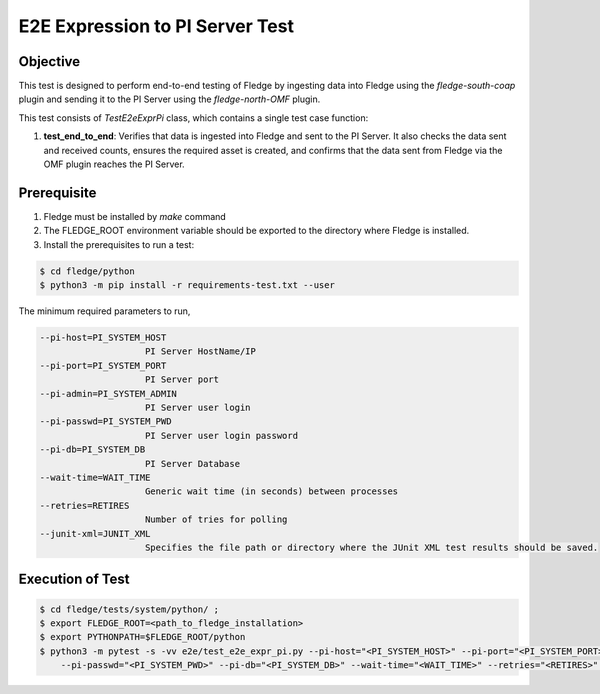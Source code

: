 E2E Expression to PI Server Test
~~~~~~~~~~~~~~~~~~~~~~~~~~~~~~~~

Objective
+++++++++
This test is designed to perform end-to-end testing of Fledge by ingesting data into Fledge using the `fledge-south-coap` plugin and sending it to the PI Server using the `fledge-north-OMF` plugin.

This test consists of *TestE2eExprPi* class, which contains a single test case function:

1. **test_end_to_end**: Verifies that data is ingested into Fledge and sent to the PI Server. It also checks the data sent and received counts, ensures the required asset is created, and confirms that the data sent from Fledge via the OMF plugin reaches the PI Server.


Prerequisite
++++++++++++

1. Fledge must be installed by `make` command
2. The FLEDGE_ROOT environment variable should be exported to the directory where Fledge is installed.
3. Install the prerequisites to run a test:

.. code-block:: console

  $ cd fledge/python
  $ python3 -m pip install -r requirements-test.txt --user

The minimum required parameters to run,

.. code-block:: console

    --pi-host=PI_SYSTEM_HOST
                        PI Server HostName/IP
    --pi-port=PI_SYSTEM_PORT
                        PI Server port
    --pi-admin=PI_SYSTEM_ADMIN
                        PI Server user login
    --pi-passwd=PI_SYSTEM_PWD
                        PI Server user login password
    --pi-db=PI_SYSTEM_DB
                        PI Server Database
    --wait-time=WAIT_TIME
                        Generic wait time (in seconds) between processes
    --retries=RETIRES
                        Number of tries for polling
    --junit-xml=JUNIT_XML
                        Specifies the file path or directory where the JUnit XML test results should be saved.

Execution of Test
+++++++++++++++++

.. code-block:: console

  $ cd fledge/tests/system/python/ ; 
  $ export FLEDGE_ROOT=<path_to_fledge_installation> 
  $ export PYTHONPATH=$FLEDGE_ROOT/python
  $ python3 -m pytest -s -vv e2e/test_e2e_expr_pi.py --pi-host="<PI_SYSTEM_HOST>" --pi-port="<PI_SYSTEM_PORT>" --pi-admin="<PI_SYSTEM_ADMIN>" \
      --pi-passwd="<PI_SYSTEM_PWD>" --pi-db="<PI_SYSTEM_DB>" --wait-time="<WAIT_TIME>" --retries="<RETIRES>" --junit-xml="<JUNIT_XML>"
